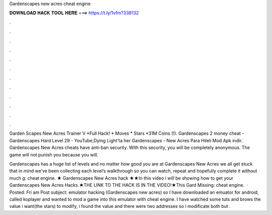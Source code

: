 Gardenscapes new acres cheat engine



𝐃𝐎𝐖𝐍𝐋𝐎𝐀𝐃 𝐇𝐀𝐂𝐊 𝐓𝐎𝐎𝐋 𝐇𝐄𝐑𝐄 ===> https://t.ly/1vfm?338132



.



.



.



.



.



.



.



.



.



.



.



.

Garden Scapes New Acres Trainer V *Full Hack! * Moves * Stars *31M Coins (!). Gardenscapes 2 money cheat - Gardenscapes Hard Level 29 - YouTube,Dying Light'ta her Gardenscapes - New Acres Para Hileli Mod Apk indir. Gardenscapes New Acres cheats have anti-ban security. With this security, you will be completely anonymous. The game will not punish you because you will.

Gardenscapes has a huge list of levels and no matter how good you are at Gardenscapes New Acres we all get stuck  that in mind we’ve been collecting each level’s walkthrough so you can watch, repeat and hopefully complete it without much g: cheat engine. ★ Gardenscapes New Acres hack ★★In this video i will be showing how to get your Gardenscapes New Acres Hacks.★THE LINK TO THE HACK IS IN THE VIDEO!★This Gard Missing: cheat engine.  · Posted: Fri am Post subject: emulator hacking (Gardenscapes new acres) so I have downloaded an emuator for android, called koplayer and wanted to mod a game into this emulator with cheat engine. I have watched some tuts and brows the value i want(the stars) to modify, i found the value and there were two addresses so i modificate both but .

